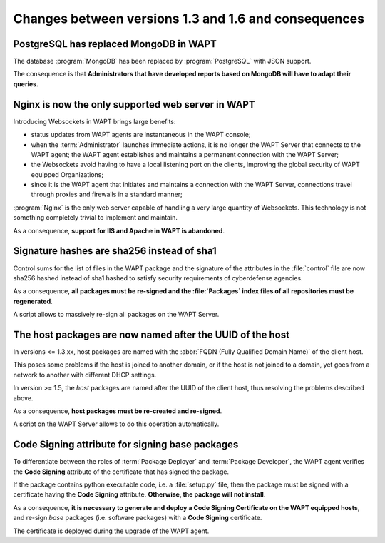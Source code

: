 .. Reminder for header structure :
   Niveau 1 : ====================
   Niveau 2 : --------------------
   Niveau 3 : ++++++++++++++++++++
   Niveau 4 : """"""""""""""""""""
   Niveau 5 : ^^^^^^^^^^^^^^^^^^^^

.. meta::
  :description: Changes between versions 1.3 and 1.6 and consequences
  :keywords: WAPT, documentation, changes, 1.3.13, 1.5/1.6, consequences,
             PostgreSQL, MongoDB, Nginx, Websockets, UUID, Code Signing

.. _wapt_changes_1-3_1-5:

Changes between versions 1.3 and 1.6 and consequences
=====================================================

PostgreSQL has replaced MongoDB in WAPT
---------------------------------------

The database :program:`MongoDB` has been replaced by :program:`PostgreSQL`
with JSON support.

The consequence is that **Administrators that have developed reports
based on MongoDB will have to adapt their queries.**

Nginx is now the only supported web server in WAPT
--------------------------------------------------

Introducing Websockets in WAPT brings large benefits:

* status updates from WAPT agents are instantaneous in the WAPT console;

* when the :term:`Administrator` launches immediate actions, it is no longer
  the WAPT Server that connects to the WAPT agent; the WAPT agent establishes
  and maintains a permanent connection with the WAPT Server;

* the Websockets avoid having to have a local listening port on the clients,
  improving the global security of WAPT equipped Organizations;

* since it is the WAPT agent that initiates and maintains a connection
  with the WAPT Server, connections travel through proxies and firewalls
  in a standard manner;

:program:`Nginx` is the only web server capable of handling
a very large quantity of Websockets. This technology is not something
completely trivial to implement and maintain.

As a consequence, **support for IIS and Apache in WAPT is abandoned**.

Signature hashes are sha256 instead of sha1
-------------------------------------------

Control sums for the list of files in the WAPT package and the signature
of the attributes in the :file:`control` file are now sha256 hashed
instead of sha1 hashed to satisfy security requirements
of cyberdefense agencies.

As a consequence, **all packages must be re-signed and the :file:`Packages`
index files of all repositories must be regenerated**.

A script allows to massively re-sign all packages on the WAPT Server.

The host packages are now named after the UUID of the host
----------------------------------------------------------

In versions <= 1.3.xx, host packages are named with
the :abbr:`FQDN (Fully Qualified Domain Name)` of the client host.

This poses some problems if the host is joined to another domain,
or if the host is not joined to a domain, yet goes from a network to another
with different DHCP settings.

In version >= 1.5, the *host* packages are named after the UUID
of the client host, thus resolving the problems described above.

As a consequence, **host packages must be re-created and re-signed**.

A script on the WAPT Server allows to do this operation automatically.

Code Signing attribute for signing base packages
------------------------------------------------

To differentiate between the roles of :term:`Package Deployer`
and :term:`Package Developer`, the WAPT agent verifies the **Code Signing**
attribute of the certificate that has signed the package.

If the package contains python executable code, i.e. a :file:`setup.py` file,
then the package must be signed with a certificate having the **Code Signing**
attribute. **Otherwise, the package will not install**.

As a consequence, **it is necessary to generate and deploy a Code Signing
Certificate on the WAPT equipped hosts**, and re-sign *base* packages
(i.e. software packages) with a **Code Signing** certificate.

The certificate is deployed during the upgrade of the WAPT agent.
